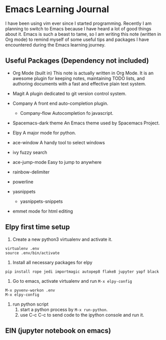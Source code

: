 * Emacs Learning Journal
I have been using vim ever since I started programming. Recently I am planning
to switch to Emacs because I have heard a lot of good things about it. Emacs is
such a beast to tame, so I am writing this note (written in Org mode) to remind
myself of some useful tips and packages I have encountered during the Emacs
learning journey.

** Useful Packages (Dependency not included)
 - Org Mode (built in)
   This note is actually written in Org Mode. It is an awesome plugin for
   keeping notes, maintaining TODO lists, and authoring documents with a fast
   and effective plain text system.
 - Magit
   A plugin dedicated to git version control system.
 - Company
   A front end auto-completion plugin.
   - Company-flow
     Autocompletion fo javascript.
 - Spacemacs-dark theme
   An Emacs theme used by Spacemacs Project.
 - Elpy
   A major mode for python.

 - ace-window
   A handy tool to select windows
 - ivy 
   fuzzy search
 - ace-jump-mode
   Easy to jump to anywhere
 - rainbow-delimiter
 - powerline
 - yasnippets
   - yasnippets-snippets

 - emmet mode
   for html editing

** Elpy first time setup
 1. Create a new python3 virtualenv and activate it.
#+BEGIN_SRC shell
virtualenv .env
source .env/bin/activate
#+END_SRC

 2. Install all necessary packages for elpy 
#+BEGIN_SRC shell
pip install rope jedi importmagic autopep8 flake8 jupyter yapf black
#+END_SRC

 3. Go to emacs, activate virtualenv and run ~M-x elpy-config~
#+BEGIN_SRC 
M-x pyvenv-workon .env
M-x elpy-config
#+END_SRC

 4. run python script
    1. start a python process by ~M-x run-python~.
    2. use C-c C-c to send code to the ipython console and run it.

** EIN (jupyter notebook on emacs)

